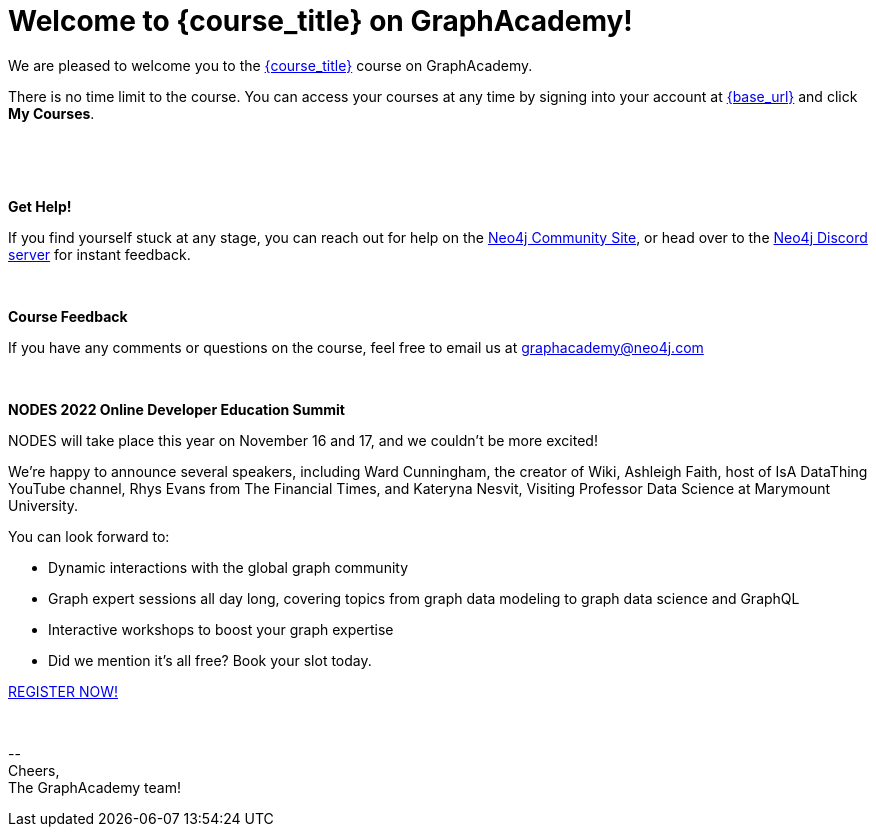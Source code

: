 // Attributes:
// - base_url
// - user_sub
// - user_createdAt
// - user_givenName
// - user_nickname
// - user_name
// - user_company
// - user_position
// - user_id
// - user_updatedAt
// - course_thumbnail
// - course_usecase
// - course_link
// - course_caption
// - course_id
// - course_title
// - course_slug
// - course_status
// - course_updatedAt
// - sandbox_sandboxId
// - sandbox_sandboxHashKey
// - sandbox_scheme
// - sandbox_boltPort
// - sandbox_host
// - sandbox_port
// - sandbox_ip
// - sandbox_username
// - sandbox_password
// - sandbox_usecase
// - sandbox_expires
= Welcome to {course_title} on GraphAcademy!

// Hi {user_name},

We are pleased to welcome you to the link:{base_url}{course_link}[{course_title}] course on GraphAcademy.

There is no time limit to the course.  You can access your courses at any time by signing into your account at link:{base_url}[{base_url}^] and click **My Courses**.

{nbsp} +


ifdef::sandbox_host[]
**Your Sandbox Instance**

As this is an interactive course, we have also created a new Sandbox instance on link:https://sandbox.neo4j.com[Neo4j Sandbox^].
Your Sandbox should be waiting for you on each lesson and will be ready when you see a `$neo4j` prompt but in some cases it may take a couple of minutes to be ready.


// ++++
// <div style="background: #edf7ff; padding: 4px 16px; margin: 0 -12px; color: #080f15; font-family: monospace">
// ++++

// Browser URL: https://{sandbox_host}/browser/ +
// ifdef::sandbox_boltPort[]
// // Bolt URL: {sandbox_scheme}://{sandbox_ip}:{sandbox_boltPort}
// Bolt URL: bolt://{sandbox_ip}:{sandbox_boltPort}
// endif::[]
// ifndef::sandbox_boltPort[]
// // Bolt URL: {sandbox_scheme}://{sandbox_host}:7687
// Bolt URL: bolt://{sandbox_host}:7687
// endif::[]

// // Username: {sandbox_username}
// // Password: {sandbox_password}

// ++++
// </div>
// ++++

You can obtain the connection details or access the Sandbox instance at any time by logging in to link:https://sandbox.neo4j.com[sandbox.neo4j.com^] with the same credentials.

This sandbox instance is completely free, but be aware, it will expire in 3 days if no further action is taken.
You can extend the sandbox for an additional 7 days.
If you have not completed the course and your sandbox has expired, we will automatically create a new one for you when you continue the course and it will be populated with the default data for the course.


If you have any problems with the Sandbox instance at any point, you can link:https://graphacademy.neo4j.com/faq/[check the FAQ's^].


endif::[]

{nbsp} +

**Get Help!**

If you find yourself stuck at any stage, you can reach out for help on the https://dev.neo4j.com/forum?ref=graphacademy[Neo4j Community Site], or head over to the https://dev.neo4j.com/chat[Neo4j Discord server] for instant feedback.

{nbsp} +


**Course Feedback**

If you have any comments or questions on the course, feel free to email us at mailto:graphacademy@neo4j.com[]

{nbsp} +

**NODES 2022 Online Developer Education Summit**

NODES will take place this year on November 16 and 17, and we couldn't be more excited!

We’re happy to announce several speakers, including Ward Cunningham, the creator of Wiki, Ashleigh Faith, host of IsA DataThing YouTube channel, Rhys Evans from The Financial Times, and Kateryna Nesvit, Visiting Professor Data Science at Marymount University.

You can look forward to:

* Dynamic interactions with the global graph community
* Graph expert sessions all day long, covering topics from graph data modeling to graph data science and GraphQL
* Interactive workshops to boost your graph expertise
* Did we mention it’s all free? Book your slot today.

link:https://hopin.com/events/nodes-2022/registration[REGISTER NOW!]

{nbsp} +

\-- +
Cheers, +
The GraphAcademy team!